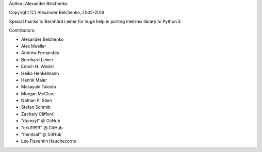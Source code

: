 Author: Alexander Belchenko

Copyright (C) Alexander Belchenko, 2005-2018

Special thanks to Bernhard Leiner for huge help in porting
IntelHex library to Python 3.

Contributors:

* Alexander Belchenko
* Alex Mueller
* Andrew Fernandes
* Bernhard Leiner
* Enoch H. Wexler
* Heiko Henkelmann
* Henrik Maier
* Masayuki Takeda
* Morgan McClure
* Nathan P. Stien
* Stefan Schmitt
* Zachary Clifford
* "durexyl" @ GitHub
* "erki1993" @ GitHub
* "mentaal" @ GitHub
* Léo Flaventin Hauchecorne
